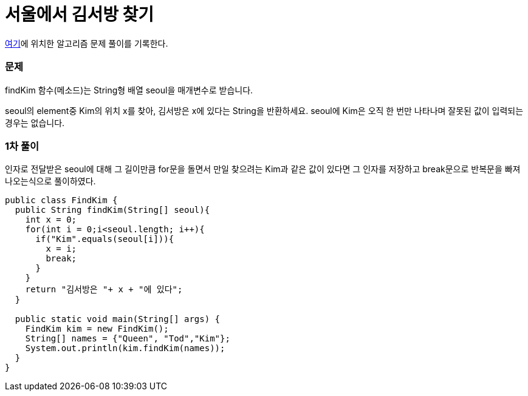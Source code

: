 = 서울에서 김서방 찾기

:icons: font
:Author: Byeongsoon Jang
:Email: byeongsoon@wisoft.io
:Date: 2018.03.03
:Revision: 1.0

link:https://programmers.co.kr/learn/challenge_codes/106[여기]에
위치한 알고리즘 문제 풀이를 기록한다.

=== 문제

findKim 함수(메소드)는 String형 배열 seoul을 매개변수로 받습니다.

seoul의 element중 Kim의 위치 x를 찾아, 김서방은 x에 있다는 String을 반환하세요.
seoul에 Kim은 오직 한 번만 나타나며 잘못된 값이 입력되는 경우는 없습니다.

=== 1차 풀이

인자로 전달받은 seoul에 대해 그 길이만큼 for문을 돌면서
만일 찾으려는 Kim과 같은 값이 있다면 그 인자를 저장하고 break문으로
반복문을 빠져나오는식으로 풀이하였다.

[source, java]
----
public class FindKim {
  public String findKim(String[] seoul){
    int x = 0;
    for(int i = 0;i<seoul.length; i++){
      if("Kim".equals(seoul[i])){
        x = i;
        break;
      }
    }
    return "김서방은 "+ x + "에 있다";
  }

  public static void main(String[] args) {
    FindKim kim = new FindKim();
    String[] names = {"Queen", "Tod","Kim"};
    System.out.println(kim.findKim(names));
  }
}

----
